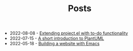 #+TITLE: Posts

- 2022-08-08 - [[file:extending-project-with-todo-functionality.org][Extending project.el with to-do functionality]]
- 2022-07-15 - [[file:a-short-introduction-to-plantuml.org][A short introduction to PlantUML]]
- 2022-05-18 - [[file:building-a-website-with-emacs.org][Building a website with Emacs]]